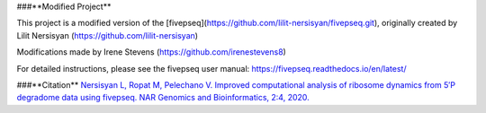###**Modified Project**

This project is a modified version of the [fivepseq](https://github.com/lilit-nersisyan/fivepseq.git), originally created by Lilit Nersisyan (https://github.com/lilit-nersisyan)

Modifications made by Irene Stevens (https://github.com/irenestevens8)

For detailed instructions, please see the fivepseq user manual: https://fivepseq.readthedocs.io/en/latest/


###**Citation**
`Nersisyan L, Ropat M, Pelechano V. Improved computational analysis of ribosome dynamics from 5′P degradome data using fivepseq. NAR Genomics and Bioinformatics, 2:4, 2020. <https://doi.org/10.1093/nargab/lqaa099>`_

